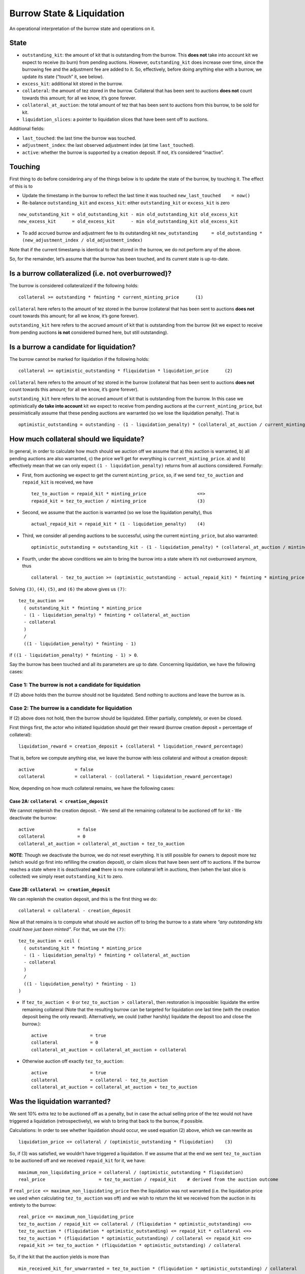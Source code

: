 Burrow State & Liquidation
==========================

An operational interpretation of the burrow state and operations on it.

State
-----

-  ``outstanding_kit``: the amount of kit that is outstanding from the
   burrow. This **does not** take into account kit we expect to receive
   (to burn) from pending auctions. However, ``outstanding_kit`` does
   increase over time, since the burrowing fee and the adjustment fee
   are added to it. So, effectively, before doing anything else with a
   burrow, we update its state (“touch” it, see below).
-  ``excess_kit``: additional kit stored in the burrow.
-  ``collateral``: the amount of tez stored in the burrow. Collateral
   that has been sent to auctions **does not** count towards this
   amount; for all we know, it’s gone forever.
-  ``collateral_at_auction``: the total amount of tez that has been sent
   to auctions from this burrow, to be sold for kit.
-  ``liquidation_slices``: a pointer to liquidation slices that have
   been sent off to auctions.

Additional fields:

- ``last_touched``: the last time the burrow was touched.
- ``adjustment_index``: the last observed adjustment index (at time ``last_touched``).
- ``active``: whether the burrow is supported by a creation deposit. If not, it’s considered “inactive”.

Touching
--------

First thing to do before considering any of the things below is to
update the state of the burrow, by touching it. The effect of this is to

- Update the timestamp in the burrow to reflect the last time it was
  touched ``new_last_touched    = now()``
- Re-balance
  ``outstanding_kit`` and ``excess_kit``: either ``outstanding_kit`` or
  ``excess_kit`` is zero

::

   new_outstanding_kit = old_outstanding_kit - min old_outstanding_kit old_excess_kit
   new_excess_kit      = old_excess_kit      - min old_outstanding_kit old_excess_kit

- To add accrued burrow and adjustment fee to its outstanding kit
  ``new_outstanding     = old_outstanding * (new_adjustment_index / old_adjustment_index)``

Note that if the current timestamp is identical to that stored in the
burrow, we do not perform any of the above.

So, for the remainder, let’s assume that the burrow has been touched,
and its current state is up-to-date.

Is a burrow collateralized (i.e. not overburrowed)?
---------------------------------------------------

The burrow is considered collateralized if the following holds:

::

   collateral >= outstanding * fminting * current_minting_price      (1)

``collateral`` here refers to the amount of tez stored in the burrow
(collateral that has been sent to auctions **does not** count towards
this amount; for all we know, it’s gone forever).

``outstanding_kit`` here refers to the accrued amount of kit that is
outstanding from the burrow (kit we expect to receive from pending
auctions **is not** considered burned here, but still outstanding).

Is a burrow a candidate for liquidation?
----------------------------------------

The burrow cannot be marked for liquidation if the following holds:

::

   collateral >= optimistic_outstanding * fliquidation * liquidation_price      (2)

``collateral`` here refers to the amount of tez stored in the burrow
(collateral that has been sent to auctions **does not** count towards
this amount; for all we know, it’s gone forever).

``outstanding_kit`` here refers to the accrued amount of kit that is
outstanding from the burrow. In this case we optimistically **do take
into account** kit we expect to receive from pending auctions at the
``current_minting_price``, but pessimistically assume that these pending
auctions are warranted (so we lose the liquidation penalty). That is

::

   optimistic_outstanding = outstanding - (1 - liquidation_penalty) * (collateral_at_auction / current_minting_price)

How much collateral should we liquidate?
----------------------------------------

In general, in order to calculate how much should we auction off we
assume that a) this auction is warranted, b) all pending auctions are
also warranted, c) the price we’ll get for everything is
``current_minting_price``. a) and b) effectively mean that we can only
expect ``(1 - liquidation_penalty)`` returns from all auctions
considered. Formally:

-  First, from auctioning we expect to get the current
   ``minting_price``, so, if we send ``tez_to_auction`` and
   ``repaid_kit`` is received, we have

   ::

      tez_to_auction = repaid_kit * minting_price                   <=>
      repaid_kit = tez_to_auction / minting_price                   (3)

-  Second, we assume that the auction is warranted (so we lose the
   liquidation penalty), thus

   ::

      actual_repaid_kit = repaid_kit * (1 - liquidation_penalty)    (4)

-  Third, we consider all pending auctions to be successful, using the
   current ``minting_price``, but also warranted:

   ::

      optimistic_outstanding = outstanding_kit - (1 - liquidation_penalty) * (collateral_at_auction / minting_price)       (5)

-  Fourth, under the above conditions we aim to bring the burrow into a
   state where it’s not oveburrowed anymore, thus

   ::

      collateral - tez_to_auction >= (optimistic_outstanding - actual_repaid_kit) * fminting * minting_price    (6)

Solving ``(3)``, ``(4)``, ``(5)``, and ``(6)`` the above gives us
``(7)``:

::

   tez_to_auction >=
     ( outstanding_kit * fminting * minting_price
     - (1 - liquidation_penalty) * fminting * collateral_at_auction
     - collateral
     )
     /
     ((1 - liquidation_penalty) * fminting - 1)

if ``((1 - liquidation_penalty) * fminting - 1) > 0``.

Say the burrow has been touched and all its parameters are up to date.
Concerning liquidation, we have the following cases:

Case 1: The burrow is not a candidate for liquidation
~~~~~~~~~~~~~~~~~~~~~~~~~~~~~~~~~~~~~~~~~~~~~~~~~~~~~

If (2) above holds then the burrow should not be liquidated. Send
nothing to auctions and leave the burrow as is.

Case 2: The burrow is a candidate for liquidation
~~~~~~~~~~~~~~~~~~~~~~~~~~~~~~~~~~~~~~~~~~~~~~~~~

If (2) above does not hold, then the burrow should be liquidated. Either
partially, completely, or even be closed.

First things first, the actor who initiated liquidation should get their
reward (burrow creation deposit + percentage of collateral):

::

   liquidation_reward = creation_deposit + (collateral * liquidation_reward_percentage)

That is, before we compute anything else, we leave the burrow with less
collateral and without a creation deposit:

::

   active               = false
   collateral           = collateral - (collateral * liquidation_reward_percentage)

Now, depending on how much collateral remains, we have the following
cases:

Case 2A: ``collateral < creation_deposit``
^^^^^^^^^^^^^^^^^^^^^^^^^^^^^^^^^^^^^^^^^^

We cannot replenish the creation deposit.
-  We send all the remaining collateral to be auctioned off for kit
-  We deactivate the burrow:

::

   active                = false
   collateral            = 0
   collateral_at_auction = collateral_at_auction + tez_to_auction

**NOTE**: Though we deactivate the burrow, we do not reset everything.
It is still possible for owners to deposit more tez (which would go
first into refilling the creation deposit), or claim slices that have
been sent off to auctions. If the burrow reaches a state where it is
deactivated **and** there is no more collateral left in auctions, then
(when the last slice is collected) we simply reset ``outstanding_kit``
to zero.

Case 2B: ``collateral >= creation_deposit``
^^^^^^^^^^^^^^^^^^^^^^^^^^^^^^^^^^^^^^^^^^^

We can replenish the creation deposit, and this is the first thing we
do:

::

   collateral = collateral - creation_deposit

Now all that remains is to compute what should we auction off to bring
the burrow to a state where *“any outstanding kits could have just been
minted”*. For that, we use the ``(7)``:

::

   tez_to_auction = ceil (
     ( outstanding_kit * fminting * minting_price
     - (1 - liquidation_penalty) * fminting * collateral_at_auction
     - collateral
     )
     /
     ((1 - liquidation_penalty) * fminting - 1)
   )

-  If ``tez_to_auction < 0`` or ``tez_to_auction > collateral``, then
   restoration is impossible: liquidate the entire remaining collateral
   (Note that the resulting burrow can be targeted for liquidation one
   last time (with the creation deposit being the only reward).
   Alternatively, we could (rather harshly) liquidate the deposit too
   and close the burrow.):

   ::

      active                = true
      collateral            = 0
      collateral_at_auction = collateral_at_auction + collateral

-  Otherwise auction off exactly ``tez_to_auction``:

   ::

      active                = true
      collateral            = collateral - tez_to_auction
      collateral_at_auction = collateral_at_auction + tez_to_auction

Was the liquidation warranted?
------------------------------

We sent 10% extra tez to be auctioned off as a penalty, but in case the
actual selling price of the tez would not have triggered a liquidation
(retrospectively), we wish to bring that back to the burrow, if
possible.

Calculations: In order to see whether liquidation should occur, we used
equation (2) above, which we can rewrite as

::

   liquidation_price <= collateral / (optimistic_outstanding * fliquidation)    (3)

So, if (3) was satisfied, we wouldn’t have triggered a liquidation. If
we assume that at the end we sent ``tez_to_auction`` to be auctioned off
and we received ``repaid_kit`` for it, we have:

::

   maximum_non_liquidating_price = collateral / (optimistic_outstanding * fliquidation)
   real_price                    = tez_to_auction / repaid_kit    # derived from the auction outcome

If ``real_price <= maximum_non_liquidating_price`` then the liquidation
was not warranted (i.e. the liquidation price we used when calculating
``tez_to_auction`` was off) and we wish to return the kit we received
from the auction in its entirety to the burrow:

::

   real_price <= maximum_non_liquidating_price
   tez_to_auction / repaid_kit <= collateral / (fliquidation * optimistic_outstanding) <=>
   tez_to_auction * (fliquidation * optimistic_outstanding) <= repaid_kit * collateral <=>
   tez_to_auction * (fliquidation * optimistic_outstanding) / collateral <= repaid_kit <=>
   repaid_kit >= tez_to_auction * (fliquidation * optimistic_outstanding) / collateral

So, if the kit that the auction yields is more than

::

   min_received_kit_for_unwarranted = tez_to_auction * (fliquidation * optimistic_outstanding) / collateral

then this liquidation was unwarranted.

What if the liquidation was warranted?
--------------------------------------

When we send ``tez_to_auction`` to an auction, we also send
``min_received_kit_for_unwarranted`` so that—after the auction is
over—we can determine whether it was warranted. If it was warranted,
then we wish to return the received kit in its entirety to the burrow.
Otherwise we burn 10% of the kit earnings.

The auction logic might end up splitting ``tez_to_auction`` into parts
(slices) that can be sold for different prices; we perform the above
check per slice.

::

   tez_to_auction = tez_1 + tez_2 + ... + tez_n

If we end up selling slice ``tez_i`` for ``kit_i``, this part of the
liquidation is considered unwarranted (and thus ``kit_i`` is returned to
the burrow) only if

::

   kit_i >= min_received_kit_for_unwarranted * (tez_i / tez_to_auction) <=>
   tez_to_auction * kit_i >= min_received_kit_for_unwarranted * tez_i

Misc
----

-  ``fminting > fliquidation``
-  ``minting_price >= liquidation_price``
-  ``liquidation_penalty = 10%``
